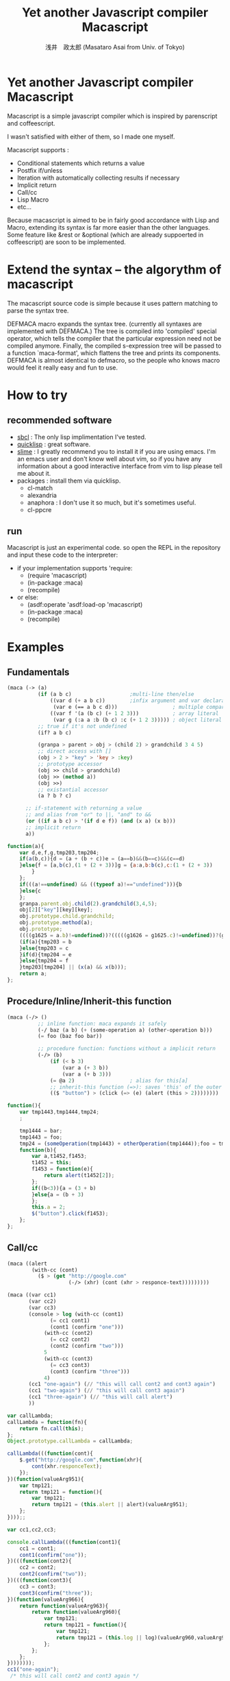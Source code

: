 
#+TITLE: Yet another Javascript compiler Macascript
#+AUTHOR: 浅井　政太郎 (Masataro Asai from Univ. of Tokyo)
#+LANGUAGE: ja
#+EMAIL: guicho2.71828@gmail.com
#+STYLE: <link rel="stylesheet" type="text/css" href="readme.css" />
#+INFOJS_OPT: view:info toc:t

* Yet another Javascript compiler Macascript

Macascript is a simple javascript compiler which is inspired
by parenscript and coffeescript.

I wasn't satisfied with either of them, so I made one myself.

Macascript supports :
+ Conditional statements which returns a value
+ Postfix if/unless
+ Iteration with automatically collecting results if necessary
+ Implicit return
+ Call/cc
+ Lisp Macro
+ etc...

Because macascript is aimed to be in fairly good accordance with Lisp
and Macro, extending its syntax is far more easier than the other
languages.  Some feature like &rest or &optional
(which are already suppoerted in coffeescript) are soon to be
implemented.

* Extend the syntax -- the algorythm of  macascript

The macascript source code is simple because it uses pattern
matching to parse the syntax tree.

DEFMACA macro expands the syntax tree. (currently all syntaxes are
implemented with DEFMACA.) The tree is compiled into 'compiled' special
operator, which tells the compiler that the particular expression need
not be compiled anymore. Finally, the compiled s-expression tree will
be passed to a function `maca-format', which flattens the tree and
prints its components. DEFMACA is almost identical to
defmacro, so the people who knows macro would feel it really
easy and fun to use.

* How to try
** recommended software
+ [[http://www.sbcl.org/][sbcl]] : The only lisp implimentation I've tested.
+ [[http://www.quicklisp.org/][quicklisp]] : great software.
+ [[http://common-lisp.net/project/slime/][slime]] : I greatly recommend you to install it if you are using
  emacs. I'm an emacs user and don't know well about vim, so if you
  have any information about a good interactive interface from vim to
  lisp please tell me about it.
+ packages : install them via quicklisp.
  + cl-match
  + alexandria
  + anaphora : I don't use it so much, but it's sometimes useful.
  + cl-ppcre

** run
Macascript is just an experimental code.
so open the REPL in the repository and input these code to the interpreter: 

+ if your implementation supports 'require:
  + (require 'macascript)
  + (in-package :maca)
  + (recompile)
+ or else:
  + (asdf:operate 'asdf:load-op 'macascript)
  + (in-package :maca)
  + (recompile)

* Examples
** Fundamentals

#+BEGIN_SRC lisp
(maca (-> (a)
          (if (a b c)                   ;multi-line then/else
              ((var d (+ a b c))        ;infix argument and var declaration
               (var e (== a b c d)))                  ; multiple comparison
              ((var f '(a (b c) (+ 1 2 3)))           ; array literal
               (var g (:a a :b (b c) :c (+ 1 2 3))))) ; object literal
          ;; true if it's not undefined
          (if? a b c)

          (granpa > parent > obj > (child 2) > grandchild 3 4 5)
          ;; direct access with []
          (obj > 2 > "key" > 'key > :key)
          ;; prototype accessor
          (obj >> child > grandchild)
          (obj >> (method a))
          (obj >>)
          ;; existantial accessor
          (a ? b ? c)

	  ;; if-statement with returning a value
	  ;; and alias from "or" to ||, "and" to &&
	  (or ((if a b c) > '(if d e f)) (and (x a) (x b)))
	  ;; implicit return
	  a))
#+END_SRC

#+BEGIN_SRC js
function(a){
	var d,e,f,g,tmp203,tmp204;
	if(a(b,c)){d = (a + (b + c))e = (a==b)&&(b==c)&&(c==d)
	}else{f = [a,b(c),(1 + (2 + 3))]g = {a:a,b:b(c),c:(1 + (2 + 3))
		}
	};
	if(((a!==undefined) && ((typeof a)!=="undefined"))){b
	}else{c
	};
	granpa.parent.obj.child(2).grandchild(3,4,5);
	obj[2]["key"][key][key];
	obj.prototype.child.grandchild;
	obj.prototype.method(a);
	obj.prototype;
	((((g1625 = a.b)!=undefined))?(((((g1626 = g1625.c)!=undefined))?(g1626):((void 0)))):((void 0)));
	(if(a){tmp203 = b
	}else{tmp203 = c
	}if(d){tmp204 = e
	}else{tmp204 = f
	}tmp203[tmp204] || (x(a) && x(b)));
	return a;
};
#+END_SRC

** Procedure/Inline/Inherit-this function

#+BEGIN_SRC lisp
(maca (-/> ()
          ;; inline function: maca expands it safely
          (-/ baz (a b) (+ (some-operation a) (other-operation b)))
          (= foo (baz foo bar))

          ;; procedure function: functions without a implicit return
          (-/> (b)
              (if (< b 3)
                  (var a (+ 3 b))
                  (var a (+ b 3)))
              (= @a 2)                  ; alias for this[a]
              ;; inherit-this function (=>): saves 'this' of the outer environment 
              (($ "button") > (click (=> (e) (alert (this > 2))))))))
#+END_SRC

#+BEGIN_SRC js
function(){
	var tmp1443,tmp1444,tmp24;
	;
	
	tmp1444 = bar;
	tmp1443 = foo;
	tmp24 = (someOperation(tmp1443) + otherOperation(tmp1444));foo = tmp24;
	function(b){
		var a,t1452,f1453;
		t1452 = this;
		f1453 = function(e){
			return alert(t1452[2]);
		};
		if((b<3)){a = (3 + b)
		}else{a = (b + 3)
		};
		this.a = 2;
		$("button").click(f1453);
	};
};
#+END_SRC
** Call/cc

#+BEGIN_SRC lisp
(maca ((alert
		(with-cc (cont)
		  ($ > (get "http://google.com"
					(-/> (xhr) (cont (xhr > responce-text)))))))))

(maca ((var cc1)
	   (var cc2)
	   (var cc3)
	   (console > log (with-cc (cont1) 
			  (= cc1 cont1)
			  (cont1 (confirm "one")))
			(with-cc (cont2)
			  (= cc2 cont2)
			  (cont2 (confirm "two")))
			5
			(with-cc (cont3)
			  (= cc3 cont3)
			  (cont3 (confirm "three")))
			4)
	   (cc1 "one-again") (// "this will call cont2 and cont3 again")
	   (cc1 "two-again") (// "this will call cont3 again")
	   (cc1 "three-again") (// "this will call alert")
	   ))
#+END_SRC

#+BEGIN_SRC js
var callLambda;
callLambda = function(fn){
	return fn.call(this);
};
Object.prototype.callLambda = callLambda;

callLambda(((function(cont){
	$.get("http://google.com",function(xhr){
		cont(xhr.responceText);
	});
})(function(valueArg951){
	var tmp121;
	return tmp121 = function(){
		var tmp121;
		return tmp121 = (this.alert || alert)(valueArg951);
	};
})));;

var cc1,cc2,cc3;

console.callLambda(((function(cont1){
	cc1 = cont1;
	cont1(confirm("one"));
})(((function(cont2){
	cc2 = cont2;
	cont2(confirm("two"));
})(((function(cont3){
	cc3 = cont3;
	cont3(confirm("three"));
})(function(valueArg966){
	return function(valueArg963){
		return function(valueArg960){
			var tmp121;
			return tmp121 = function(){
				var tmp121;
				return tmp121 = (this.log || log)(valueArg960,valueArg963,5,valueArg966,4);
			};
		};
	};
})))))));
cc1("one-again");
 /* this will call cont2 and cont3 again */
;
cc1("two-again");
 /* this will call cont3 again */
;
cc1("three-again");
 /* this will call alert */
;;
#+END_SRC

** other supported syntaxes

+ Try-Catch-Finally.
+ Iteration. It automatically collects the value of implicit return,
  but it won't do it when it's not needed.
+ while, do-while (which returns a value)
+ switch, with multiple cases

** Using defmaca to define a new syntax

Because macascript inherited the power of Macro from Common Lisp,
macascript has its own syntax ``defmaca'' which defines a new macascript
syntax.

#+BEGIN_SRC lisp
(defmaca my-if (condition then &optional else)
  `(if ,condition
       ,then
       ,else))

(maca (-> (a) (my-if a true false)))

#+END_SRC

If you really want to use the example above, you have to 
add the syntax pattern to the appropriate parameter. This will be
soon improved so that DEFMACA takes another argument for the
matching pattern and automatically add it to the list.

see test.maca for more examples.

* Motivation

The motivation is that Parenscript doesn't seem to fit the need of
javascript programmers. It is rather a utility for the lisp
programmers who dynamically produces javascript code on the server
side. Parenscript is still JUST LISP while Coffeescript is trying to
follow the rule "It's just JavaScript".  The syntax was more on the
Lisp side, like loop and let. (of course you can now use 'let' in the
javascript 1.8 or newer, but it is still not available on the platform
like Titanium Mobile, which I'm currently writing js programs for.)

Besides, it often produces invalid js code. (Note that I only mention about the
old version of parenscript because I haven't been watching the project
recently.) I wanted to fix that up, but the code! Parenscript's source
code was a mess for me. I gave up.

Another motivation still. As you know, coffeescript is so cool. 
It has the better, simple and beautiful syntax.
It improved almost all of the bad points in javascript.

However IT DOESN'T HAVE MACRO!!!!! 

On the smartphone product, runtime speed is highly required for the
user experience. And js is so slow compared with Obj-C or Java, the
standard language for smartphone development. Only the compile-time
macro can handle the optimization stuff like inline function, source
code simplification, etc.

Moreover, since coffeescript TRIES TO OMIT PARENTHESES, it must use
the parser. It makes the source code complicated and
PROCEDURAL. Procedual, so its not easy to extend.

* license

Currently I haven't decided which license I should choose. 
I suppose MIT license best suits the condition...

* Author

Masataro Asai (guicho2.71828@gmail.com)
Univ. of Tokyo

